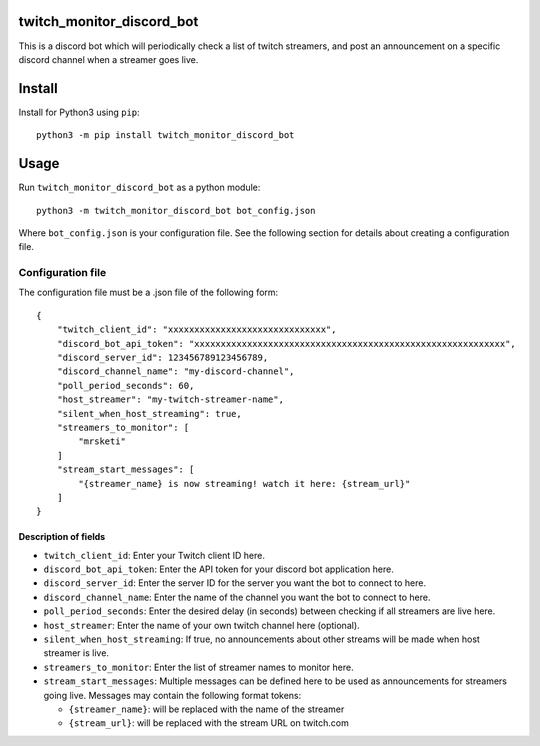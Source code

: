 twitch_monitor_discord_bot
==========================

This is a discord bot which will periodically check a list of twitch streamers,
and post an announcement on a specific discord channel when a streamer goes live.

Install
=======

Install for Python3 using ``pip``:

::

    python3 -m pip install twitch_monitor_discord_bot

Usage
=====

Run ``twitch_monitor_discord_bot`` as a python module:

::

    python3 -m twitch_monitor_discord_bot bot_config.json

Where ``bot_config.json`` is your configuration file. See the following section
for details about creating a configuration file.

Configuration file
------------------

The configuration file must be a .json file of the following form:

::

    {
        "twitch_client_id": "xxxxxxxxxxxxxxxxxxxxxxxxxxxxxx",
        "discord_bot_api_token": "xxxxxxxxxxxxxxxxxxxxxxxxxxxxxxxxxxxxxxxxxxxxxxxxxxxxxxxxxxx",
        "discord_server_id": 123456789123456789,
        "discord_channel_name": "my-discord-channel",
        "poll_period_seconds": 60,
        "host_streamer": "my-twitch-streamer-name",
        "silent_when_host_streaming": true,
        "streamers_to_monitor": [
            "mrsketi"
        ]
        "stream_start_messages": [
            "{streamer_name} is now streaming! watch it here: {stream_url}"
        ]
    }

Description of fields
#####################

* ``twitch_client_id``: Enter your Twitch client ID here.

* ``discord_bot_api_token``: Enter the API token for your discord bot application here.

* ``discord_server_id``: Enter the server ID for the server you want the bot to connect to here.

* ``discord_channel_name``: Enter the name of the channel you want the bot to connect to here.

* ``poll_period_seconds``: Enter the desired delay (in seconds) between checking if all streamers are live here.

* ``host_streamer``: Enter the name of your own twitch channel here (optional).

* ``silent_when_host_streaming``: If true, no announcements about other streams will be made when host streamer is live.

* ``streamers_to_monitor``: Enter the list of streamer names to monitor here.

* ``stream_start_messages``: Multiple messages can be defined here to be used as announcements
  for streamers going live. Messages may contain the following format tokens:

  * ``{streamer_name}``: will be replaced with the name of the streamer
  * ``{stream_url}``: will be replaced with the stream URL on twitch.com
